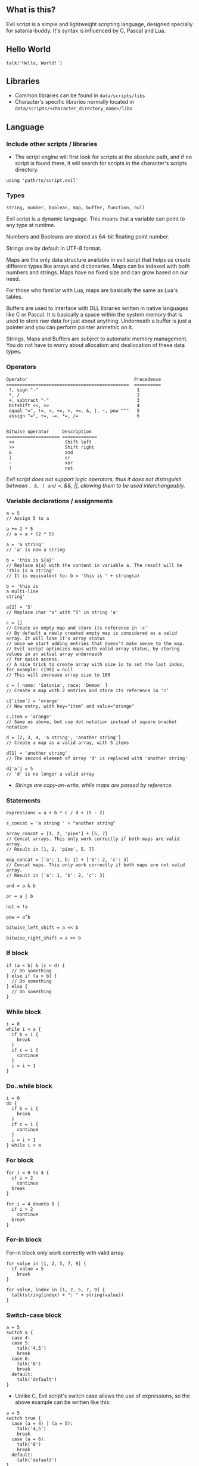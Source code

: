 ** What is this?
Evil script is a simple and lightweight scripting language, designed
specially for satania-buddy. It's syntax is influenced by C, Pascal and
Lua.

** Hello World
#+begin_example
talk('Hello, World!')
#+end_example

** Libraries
- Common libraries can be found in ~data/scripts/libs~
- Character's specific libraries normally located in ~data/scripts/<character_directory_name>/libs~

** Language
*** Include other scripts / libraries

- The script engine will first look for scripts at the absolute path, and if no script is found there, it will search for scripts in the character's scripts directory.

#+begin_example
using 'path/to/script.evil'
#+end_example

*** Types

#+begin_example
string, number, boolean, map, buffer, function, null
#+end_example

Evil script is a dynamic language. This means that a variable can point
to any type at runtime.

Numbers and Booleans are stored as 64-bit floating point number.

Strings are by default in UTF-8 format.

Maps are the only data structure available in evil script that helps us
create different types like arrays and dictionaries. Maps can be indexed
with both numbers and strings. Maps have no fixed size and can grow
based on our need.

For those who familiar with Lua, maps are basically the same as Lua's
tables.

Buffers are used to interface with DLL libraries written in native
languages like C or Pascal. It is basically a space within the system
memory that is used to store raw data for just about anything. Underneath
a buffer is just a pointer and you can perform pointer arimethic on it.

Strings, Maps and Buffers are subject to automatic memory management.
You do not have to worry about allocation and deallocation of these data
types.

*** Operators

#+begin_example
Operator                                        Precedence
==============================================  ==========
 !, sign "-"                                     1
 *, /                                            2
 +, subtract "-"                                 3
 bitshift <<, >>                                 4
 equal "=", !=, <, <=, >, >=, &, |, ~, pow "^"   5
 assign "=", +=, -=, *=, /=                      6

#+end_example

#+begin_example
Bitwise operator     Description
==================== =============
 <<                   Shift left
 >>                   Shift right
 &                    and
 |                    or
 ~                    xor
 !                    not
#+end_example

/Evil script does not support logic operators, thus it does not distinguish between =, &, | and ==, &&, ||, allowing them to be used interchangeably./

*** Variable declarations / assignments

#+begin_example
a = 5
// Assign 5 to a

a += 2 * 5
// a = a + (2 * 5)

a = 'a string'
// 'a' is now a string

b = 'this is ${a}'
// Replace ${a} with the content in variable a. The result will be 'this is a string'
// It is equivalent to: b = 'this is ' + string(a)

b = 'this is
a multi-line
string'

a[2] = 'S'
// Replace char "s" with "S" in string 'a'

c = []
// Create an empty map and store its reference in 'c'
// By default a newly created empty map is considered as a valid array. It will lose it's array status
// once we start adding entries that doesn't make sense to the map.
// Evil script optimizes maps with valid array status, by storing values in an actual array underneath
// for quick access.
// A nice trick to create array with size is to set the last index, for example: c[99] = null
// This will increase array size to 100

c = [ name: 'Satania', race: 'Demon' ]
// Create a map with 2 entries and store its reference in 'c'

c['item'] = 'orange'
// New entry, with key="item" and value="orange"

c.item = 'orange'
// Same as above, but use dot notation instead of square bracket notation

d = [2, 3, 4, 'a string', 'another string']
// Create a map as a valid array, with 5 items

d[1] = 'another string'
// The second element of array 'd' is replaced with 'another string'

d['a'] = 5
// 'd' is no longer a valid array
#+end_example

- /Strings are copy-on-write, while maps are passed by reference./

*** Statements

#+begin_example
expressions = a + b * c / d + (5 - 2)

s_concat = 'a string ' + "another string"

array_concat = [1, 2, 'pine'] + [5, 7]
// Concat arrays. This only work correctly if both maps are valid array.
// Result in [1, 2, 'pine', 5, 7]

map_concat = ['a': 1, b: 1] + ['b': 2, 'c': 3]
// Concat maps. This only work correctly if both maps are not valid array.
// Result in ['a': 1, 'b': 2, 'c': 3]

and = a & b

or = a | b

not = !a

pow = a^b

bitwise_left_shift = a << b

bitwise_right_shift = a >> b
#+end_example

*** If block

#+begin_example
if (a < b) & (c < d) {
  // Do something
} else if (a > b) {
  // Do something
} else {
  // Do something
}
#+end_example

*** While block

#+begin_example
i = 0
while i < a {
  if b = i {
    break
  }
  if c = i {
    continue
  }
  i = i + 1
}
#+end_example

*** Do..while block

#+begin_example
i = 0
do {
  if b = i {
    break
  }
  if c = i {
    continue
  }
  i = i + 1
} while i < a
#+end_example

*** For block

#+begin_example
for i = 0 to 4 {
  if i < 2
    continue
  break
}

for i = 4 downto 0 {
  if i > 2
    continue
  break
}
#+end_example

*** For-in block

For-in block only work correctly with valid array.

#+begin_example
for value in [1, 2, 5, 7, 9] {
  if value = 5
    break
}
#+end_example

#+begin_example
for value, index in [1, 2, 5, 7, 9] {
  talk(string(index) + ": " + string(value))
}
#+end_example

*** Switch-case block

#+begin_example
a = 5
switch a {
  case 4:
  case 5:
    talk('4,5')
    break
  case 6:
    talk('6')
    break
  default:
    talk('default')
}
#+end_example

- Unlike C, Evil script's switch case allows the use of expressions, so the above example can be written like this:

#+begin_example
a = 5
switch true {
  case (a = 4) | (a = 5):
    talk('4,5')
    break
  case (a = 6):
    talk('6')
    break
  default:
    talk('default')
}
#+end_example

- Strings are allowed:

#+begin_example
s = 'alpha'
switch s {
  case 'alpha':
    talk('alpha')
    break
  case 'beta':
    talk('beta')
    break
  case 'gamma':
    talk('gamma')
}
#+end_example

*** Function declaration

#+begin_example
fn foo() {
  fn this_is_a_nested_function() {
    return (true)
  }
  talk('Hello')
  return (this_is_a_nested_function())
  talk("This text won't show on screen")
}

fn add(a, b) {
  result = a + b
}

fn sub(a, b) {
  return (a - b)
}

foo()
c = add(5, 3)
#+end_example

- Alternative way to declare a function is by returning a function reference:

#+begin_example
add = fn(a, b) {
  result = a + b
}
#+end_example

There're 2 ways to return a value:
- Assign function result to =result= variable
- Use =return=. Note that you need to wrap expression in brackets, for example =return (true)=

*** Function reference

#+begin_example
fn add(a, b) {
  result = a + b
}
add_ref = add
calc = []
calc.add = add

talk(add_ref(5, 3)) // Print "8"
talk(calc.add(2, 4)) // Print "6"
talk(calc.add = add_ref) // Print "true"
#+end_example

*** Anonymous function

#+begin_example
fn test(func) {
  func('Satania')
}

test(fn(v) writeln('Hello, ${v}!'))
test(fn(v) {
  writeln('Goodbye, ${v}!')
})
#+end_example

- The following function declarations are the same:
#+begin_example
fn(n) = n + 1

fn(n) result = n + 1

fn(n) { result = n + 1 }
#+end_example

*** Self

#+begin_example
fn obj_create() {
  fn hello() {
    result = 'Hello, ' + self.name + '!'
  }

  result = [
    name: '',
    hello: hello
  ]
}

obj = obj_create()
obj.name = 'Satania'
writeln(obj.hello()) // obj will be passed to hello() as "self"
#+end_example

- There are limitations in how ~self~ is passed to the calling function. Only a named variable or a map returned from the nearest function call can be passed.
- The following examples will work correctly:

#+begin_example
obj.call()
func().call()
obj.func().func2().call()
#+end_example

- However, the following examples won't work:

#+begin_example
obj.middle.call() // obj will be passed as "self" instead of middle
func().middle.call() // the result from func() will be passed as "self" instead of middle
#+end_example

- Solution for this issue is to assign ~middle~ to a named variable:

#+begin_example
mid = obj.middle
mid.call()
#+end_example

*** Yield

- Quit the script and returns to main process. When the process execute the script in next frame, it will continue at where yield's called.

#+begin_example
while true {
  yield
}
#+end_example

*** Try-catch

#+begin_example
fn test() {
  throw 'Test exception'
}

try {
  writeln('start')
  test()
  writeln('finish')
} catch(e) {
  writeln('Exception: ', e)
}
#+end_example

*** Comment

#+begin_example
// A comment

/*
  A
  multi-line
  comment
*/
#+end_example

*** Import external functions from dynamic libraries
#+begin_example
import 'test.dll' {
  fn Add(i32, i32): i32
  fn AddDouble(f64, f64): f64
}
import 'user32.dll' fn MessageBox(i32, buffer, buffer, i32): void 'MessageBoxA' // Map MessageBoxA external function to MessageBox

MessageBox(0, 'Hello, World!', 'Message Box', 0) // Strings are automatically converted to null-terminated strings
#+end_example

List of supported data types:
- i8: char
- u8: unsigned char
- i16: short
- u16: unsigned short
- i32: long
- u32: unsigned long
- i64: long long
- u64: unsigned long long
- f32: float
- f64: double
- buffer: char*
- wbuffer: wchar*
- void: This simply tell the app the function does not return any value.

By default, ~import~ supports ~Microsoft x64 calling convention~ on Windows, and ~System V AMD64 ABI~ on Linux. There's no way to change calling convention at the moment.

*** Assert
#+begin_example
assert(expr, 'Error message')
#+end_example

With assertions on, ~assert~ tests if expr is false, and if so, aborts the script with an EAssertionFailed exception. If expr is true, script execution continues normally.
If assertions are not enabled at compile time, this routine does nothing, and no code is generated for the ~assert~ call.
You can enable assertions globally in Settings, or locally in script editor.

** Constants
*PI: number*

*true: boolean*

*false: boolean*

*name: string* ~deprecated, use charname instead~

*charname: string*
- Get character's name
*username: string*
- Get user's name
*character: string*
- Get character's directory name
*meta: map*
- ~meta.json~ content
*os: string*
- Get OS name

** Common functions
*typeof(v: any): string*
- Return type of variable (number / boolean / string / map / array / buffer / function / null).
*string(n: number): string*
- Convert n to string.
*number(s: string): number*
- Convert s to number.
*write(...)*
- Write to console.
*writeln(...)*
- Write to console. End with newline.
*wait(seconds: number)*
- Wait in seconds. This won't block the main process.
*map_create(): map*
- Create a new map. This function is comparable to [] syntax.
*map_key_delete(a: map, key: number/string): map*
- Delete map elements.
*map_keys_get(a: map): map*
- Return map contains all keys from map a.
*array_resize(a: map, size: number): map*
- Resize a valid array.
*array_to_map(arr: array): map*
- Convert array arr to map. Note that arr itself will be converted.
*length(a: map/string)*
- Return length of string, map or buffer.
*random(n: number): number*
- Return a random integer number range from 0 - (n-1)
*rnd: number*
- Return a random number range from 0 - 1
*sign(n: number): number*

*round(n: number): number*

*floor(n: number): number*

*ceil(n: number): number*

*sin(n: number): number*

*cos(n: number): number*

*tan(n: number): number*

*cot(n: number): number*

*range(x, y: number): map*
- Return [x..y] array with step = 1.

*range(x, y, step: number): map*
- Return [x..y] array.

*min(...): number*

*max(...): number*

*chr(number): string*
- Typecast a number (0..255) to equivalent char value.
*ord(string): number*
- Typecast a char to equivalent number value.

** Buffers
*buffer_create(size: number): buffer*
- Create a new buffer. The result is a pointer points to the start of allocated memory.
*buffer_length(buffer: buffer): number*
- Return length of a buffer.
*buffer_copy(dst, src: buffer, count: number): number*
- Copy `count` bytes from `src` to `dst`.
*buffer_u8_get(buffer: buffer): number*
- Get 1-byte unsigned data from buffer.
*buffer_i8_get(buffer: buffer): number*
- Get 1-byte data from buffer.
*buffer_u16_get(buffer: buffer): number*
- Get 2-byte unsigned data from buffer.
*buffer_i16_get(buffer: buffer): number*
- Get 2-byte data from buffer.
*buffer_u32_get(buffer: buffer): number*
- Get 4-byte unsigned data from buffer.
*buffer_i32_get(buffer: buffer): number*
- Get 4-byte data from buffer.
*buffer_u64_get(buffer: buffer): number*
- Get 8-byte unsigned data from buffer.
*buffer_i64_get(buffer: buffer): number*
- Get 8-byte data from buffer.
*buffer_f32_get(buffer: buffer): number*
- Get float-type data from buffer.
*buffer_f64_get(buffer: buffer): number*
- Get double-type data from buffer.
*buffer_u8_set(buffer: buffer, data: number): number*
- Write 1-byte unsigned data to buffer.
*buffer_i8_set(buffer: buffer, data: number): number*
- Write 1-byte data to buffer.
*buffer_u16_set(buffer: buffer, data: number): number*
- Write 2-byte unsigned data to buffer.
*buffer_i16_set(buffer: buffer, data: number): number*
- Write 2-byte data to buffer.
*buffer_u32_set(buffer: buffer, data: number): number*
- Write 4-byte unsigned data to buffer.
*buffer_i32_set(buffer: buffer, data: number): number*
- Write 4-byte data to buffer.
*buffer_u64_set(buffer: buffer, data: number): number*
- Write 8-byte unsigned data to buffer.
*buffer_i64_set(buffer: buffer, data: number): number*
- Write 8-byte data to buffer.
*buffer_f32_set(buffer: buffer, data: number): number*
- Write float-type data to buffer.
*buffer_f64_set(buffer: buffer, data: number): number*
- Write double-type data to buffer.
*string_to_buffer(s: string): buffer*
- Return pointer point to the first element of the string.
*buffer_to_string(b: buffer): string*
- Copy buffer content to string.
*wbuffer_to_string(b: buffer): string*
- Copy wbuffer content to string.

** Strings
*numbers(s: string): map*
- Convert words to map of numbers.
  + Input: two thousands five hundreds kg of stones arrived at ten o'clock
  + Output: [2500, 10]

*months_to_numbers(s: string): map*
- Convert words to map of numbers represent month.
  + Input: february and november
  + Output: [2, 11]

*string_concat(s, s1, s2: string)*
- Concatenate s1 and s2 and save result to s, without creating a new copy of s. Use this instead of =s = s1 + s2= if you try to concatenate a lot of strings.
*string_empty(s)*
- Empty string s. It is used to set a string built by /string_concat()/ back to an empty string.
*string_insert(source, substring: string, index: number): string*
- Insert a string at index.
*string_grep(s: string, subs: map of strings): string*
- grep a string
*string_split(s, delimiter: string): map*
- Split a string into multiple parts.
*string_find(s, sub: string): number*
- Find location of substring in a string. Return -1 if no substring is found.
*string_delete(s: string, index, count: number): string*
- Delete part of a string at index.
*string_replace(s, old, new: string): string*
- Replace all ~old~ with ~new~ in string s.
*string_uppercase(s: string): string*
- Return uppercase string.
*string_lowercase(s: string): string*
- Return lowercase string.
*string_trim(s: string): string*
- Trim string.
*string_trim_left(s: string): string*
- Trim left of string.
*string_trim_right(s: string): string*
- Trim right of string.
*string_format(s: string, subs: map): string*
- Replace a string with contents from map
  + Example: ~string_format('{0} is {1} gold', ['Key', 500])~ => Key is 500 gold
*string_find_regex(s, regex: string): map*
- Return map of matched string + matched location.

** Base64
*base64_encode(buf: buffer): string*
- Encode a given string to base64 string.
*base64_decode(s: string): buffer*
- Decode a given base64 string back to original string.

** Datetime
*ticks(): number*
- Return system's ticks, in miliseconds.
*dt_now(): number*
- Return current time in datetime format.
*dt_year_get(dt: number): number*
- Return year in number.
*dt_month_get(dt: number): number*
- Return month number.
*dt_day_get(dt: number): number: number*
- Return day number.
*dt_hour_get(dt: number): number*
- Return hour number.
*dt_minute_get(dt: number): number*
- Return minute number.
*dt_day_add(dt, days: number): number*
- Increase dt by number of days.
*dt_month_add(dt, months: number): number*
- Increase dt by number of months.
*dt_year_add(dt, years: number): number*
- Increase dt by number of years.
*dt_date_set(year, month, day: number): number*
- Encode date from year, month and day.
*dt_time_set(hour, minute, second, milisecond: number): number*
- Encode time from hour, minute, second and milisecond.

** File system
*fs_directory_create(path: string)*
- Create new directory.
*fs_directory_delete(path: string)*
- Delete directory.
*fs_directory_find_all(path: string, is_subdir: boolean)*
- Perform search for directories in certain paths. Return map of paths.
*fs_directory_exists(path: string): boolean*.
- Check if a directory is exists.
*fs_directory_config_get(): string*
- Return satania-buddy's config directory path.
*fs_file_read_binary(filename: string): buffer*
- Read content from file.
*fs_file_write_binary(filename: string, buf: buffer, buf_size: number)*
- Write content at the end file. If the file is not exist then a new file is created.
*fs_file_read(filename: string): string* ~deprecated, use fs_file_read_text() instead~

*fs_file_read_text(filename: string): string*
- Read text from file.
*fs_file_write(filename, text: string)* ~deprecated, use fs_file_write_text() instead~

*fs_file_write_text(filename, text: string)*
- Write text at the end of file. If the file is not exist then a new file is created.
*fs_file_find_all(path, mask: string, is_subdir: boolean, attribute:
number): map*
- Perform search for files in certain paths. Return map of paths.
- List of attributes:
  + FA_DIRECTORY
  + FA_READONLY
  + FA_NORMAL
  + FA_ENCRYPTED
  + FA_COMPRESSED
  + FA_SYMLINK
  + FA_SYSFILE
  + FA_ANYFILE
*fs_file_copy(src, dst: string): boolean*
- Copy src to dst, override if dst exists. Return true if success.

*fs_file_exists(filename: string): boolean*
- Check if a file exists.
*fs_file_delete(filename: string)*
- Delete a file.
*fs_file_rename(oldname, newname: string)*
- Rename a file.
*fs_file_size_get(filename: string): number*
- Returns size of file.

** Clipboard
*clipboard_get(): string*
- Get text from clipboard.
*clipboard_to_file(filename: string)*
- Save content (image, text) from clipboard to a file.

** Process
*process_run(process: string, show_window: boolean): string*
- Run a process by name. Return process guid.
*process_pipe_get(guid: string): map*
- Return process's actual id, status and stdout / stderr pipes: /[ "process_id": number, "running": boolean, "output": null / string ]/
*process_pipe_set(guid, s: string)*
- Write s to process's stdin pipe.
*process_terminate(guid: string)*
- Terminate process.

** HTTP requests
*url_encode(s: string): string*
- Encode URL element.
*url_decode(s: string): string*
- Decode URL element.
*http_open(url: string)*
- Open an URL using default web browser.
*http_fetch(method, url: string, headers: map, data: string/map): string*
- Make a request to URL. Return guid.
*http_upload(url: string, headers: map, data: string/map, field, file: string): string*
- Upload a file to URL. Return guid.
*http_progress_get(guid: string): map*
- Get current progress of HTTP request. Result map contains position and length: /[ position: number, length: number ]/
*http_is_success(guid: string): boolean*
- Check if url query (get, post, etc) is finished.
*http_result_get(guid: string, force_buffer: boolean): map*
- Get HTML result from url_fetch / url_upload. Result map contains status, headers and data. Depends on ~Content-Type~, data can be either string or buffer: /[ status: number, headers: map, data: string | buffer ]/
- ~force_buffer~ is optional. If it is set to ~true~, then result data is always buffer.
*http_query(data, xpath: string): map*
- Extract data from HTML string.

** Email
*email_load(): boolean*
- Tells Satania to check for email's connection.
*email_unseen_count(): number*
- Return number of unread emails.
*email_sender_get(email_index: number): string*
- Get email's sender.
*email_subject_get(email_index: number): string*
- Get email's subject.
*email_is_loading(): boolean*
- Return true if Satania is loading emails.
*email_is_success(): boolean*
- Return true if Satania is succeeded in loading emails.
*email_is_configured(): boolean*
- Return true if IMAP is configured in Settings.

** JSON
*json_parse(json: string): map*
- Convert a JSON string to map.
  + json = json_parse('{ "a": 5, "b": 2, "c": { "d": "a text", "e": ["another text", 2] } }') will return a map, which can be accessed for values for example: =json.c.e[0] // another text=

*json_stringify(map: map): string*
- Convert a map to JSON string.

** Workers
- /Please note workers run on the same thread as main script. Make sure to use yield to avoid infinite loop./

*worker_create(worker_name: string, evil_script: string, interval:
number, consts: map): string*
- Create a new worker. Unlike main script, workers will automatically delete itself once its done executing.
- Unless the worker is marked as persistent, workers will be deleted if user changes character.
  + ~worker_name~: Name of worker.
  + ~evil_script~: The script that will be executed by worker.
  + ~interval~: Optional. Measure in seconds. This tells how frequent this worker run. By default this value is 0.
  + ~consts~: Optional. Map of constant values that will be passed to worker.
  + ~Return~: Worker name.

*worker_persistent_set(worker_name: string, persistent: boolean)*
- Set worker's persistent flag.
*worker_exists(worker_name: string): boolean*
- Check if a worker exists.
*worker_delete(worker_name: string)*
- Delete a worker by name.

** Tools
*tool_evilc_editor(filename: string)*
- Open a file with built-in EvilC editor.

*tool_hex_editor(filename: string)*
- Open a file with built-in hex editor.

** Memory management
*mem_used(): number*
- Return memory usage by script engine in bytes.
*mem_object_count(): number*
- Return number of objects allocated by script engine.
*mem_gc()*
- Trigger garbage collection.

** Satania-specific function
*talk(message: string)*
- Tells Satania to talk.
- The script engine will be blocked until all the text is shown on screen.
- Calling this function will automatically disable streaming mode
*stream_enable()*
- Enable streaming mode. Useful for integrating with chatbot backends
*stream_disable()*
- Disable steaming mode.
*stream(message: string)*
- Stream a text to chat window / speech bubble
*notify(message: string)*
- Shows a notification at top-left of the screen.
*ask(caption, message: string, width, height: number)*
- Shows asking dialog. Supports HTML 4.01. /width/ and /height/ are optional parameters allows to change dialog's size. Satania will be blocked until one answer is provided so make sure to provide at least 1 way to answer the question. Look at examples below for ways to provide answers.
- Example #1:

#+begin_example
ask('', '
<font color="red"><b>Are you sure?</b></font><br />
<a href="Yes">Yes</a><br />
<a href="No">No</a><br />
', 250, 80)
#+end_example

[[https://user-images.githubusercontent.com/7451778/181904981-09e09a03-e7e1-466c-a743-c8d163c2c62a.png]]
- Example #2:

#+begin_example
ask('', '
What do you think about me?<br />
<form>
  <input style="width:100%" name="thought" value="Your answer" /><br />
  <input type="submit" value="Tell her!" />
</form>
')
#+end_example

[[https://user-images.githubusercontent.com/7451778/181904113-fc4b3e03-76d8-406b-8b03-1baffcaa55a0.png]]

*answer(): any*
- Return result value from ask(). If no answer is found, then it returns null.
- For example #1, the result is a string, either /Yes/ or /No/, taken from /href/ attribute.
- For example #2, the result is a map, which is /[ "thought": "Your answer" ]/.
*sprite_animation_stop_all()*
- Stop all animations.
*sprite_load(sprite: string)*
- Load a model (supports X3D, Spine, images, glTF, Cocos2D, Starling) in /data/sprites/current_character/
*sprite_animation_speed_set(animation_name: string, total_time:
number)*
- Set animation's interval in seconds.
*sprite_animation_play(animation_name: string, loop: boolean = false)*
- Play an animation by name
- For skeletal animations, the animations are not override each other so you can play multiple animations at once.
*sprite_animation_is_playing(animation_name: string): boolean*
- Return true if animation is playing.
*sprite_animation_stop(animation_name: string)*
- Stop an animation.
*sprite_animation_talk_set(loop, finish: string, random_script_files: map of strings)*
- Set default talking animations.
- ~random_script_files~ is optional, which indicates which script to run when start talking. This is useful if you want your character to play different animations when start talking.
*sprite_scale_set(scale: number)*
- Scale the sprite.
*sprite_visible_set(visible: boolean)*
- Set sprite visibility
*sprite_visible_get(): boolean*
- Get sprite visibility
*sprite_other_create(name: string)*
- Create a new sprite with name. Sprites created using this function can only be controlled by ~sprite_other_xxx()~ functions
*sprite_other_render(name: string, source: string, format: string)*
- Render sprite ~name~ with content from ~source~. If ~name~ doesn't exist, create a new one.
- ~format~ accepts the following formats:
  + x3dv: Source is X3D with classic encoding string
  + wrl: Same as x3dv
  + x3d: Source is X3D eith XML encoding string
- Example display a 3D yellow cube with a point light source, rotating at character's feet, using x3dv format:

#+begin_example
sprite_other_render('3d cube',
  '#X3D V3.0 utf8
  PROFILE Interchange

  PointLight {
    ambientIntensity 1
    location 0 0 100
    color 1 1 1
    radius 200
    global FALSE
  }

  DEF cube Transform {
    translation 0 30 -3
    scale 50 50 50
    children [
      Shape {
        geometry Box {}
        appearance Appearance {
          material Material {
            diffuseColor 1 1 0
          }
        }
      }
    ]
  }
  DEF interp OrientationInterpolator {
    key [ 0, 0.5 1 ]
    keyValue [
      1 1 1 0, 1 1 1 3.14, 1 1 1 6.28
    ]
  }
  DEF timer TimeSensor {
    loop TRUE
    cycleInterval 4
  }
  ROUTE timer.fraction_changed TO interp.set_fraction
  ROUTE interp.value_changed TO cube.rotation
}', 'x3dv')
#+end_example

*sprite_other_delete(name: string)*
- Delete other sprite with ~name~
*sprite_other_delete_all()*
- Delete all other sprites
*is_sow(): boolean*
- Return true if Sit on Window is turned on.
*is_lewd(): boolean*
- Return true if Fanservice is turned on.
*is_silent(): boolean*
- Return true if Silent is turned on.
*is_speech_to_text(): boolean*
- Return true if Speech Recognition is turned on.
*flag_global_get(flag: string): string*
- Get a flag from ~configs.json~. If no flag is found, the function return ~null~ instead.
*flag_global_set(flag: string, value: string)*
- Set a flag. Result stores in ~configs.json~.
*flag_local_get(flag: string): string*
- Get a flag from ~scripts/<character directory>/flags.ini~. If no flag is found, the function return ~null~ instead.
*flag_local_set(flag: string, value: string)*
- Set a flag. Result stores in ~scripts/<character directory>/flags.ini~.
*get(flag: string): any*
- Get a flag from memory. If no flag is found, the function return ~null~ instead.
- The data retrieved from get() is the same as the one set by the set() function.
- You can use this function, combined with set(), to exchange data between multiple scripts.
- A predefined flag ~global~ is available by default. This flag, which is a map, can be used as a common way to exchange data.
- Example:

#+begin_example
global = get('global') // Retrieve global flag
global.value = 'This is a string'
// No need to call set() to set the global flag back. global.value can now be accessed by any scripts.
#+end_example

*set(flag: string, value: any)*
- Set a flag. Result stores in memory.
- You can use this function, combined with get(), to exchange data between multiple scripts.
- Example:

#+begin_example
set('new_flag', 'Data')
// 'new_flag' can now be retrieved from other scripts, by calling get('new_flag')
#+end_example

*scheme_load(scheme_name: string)*
- Load an .evil scheme file in ~data/scripts/current_character~. This will also stop the current script.
*scheme_default(): string*
- Return Default Evil Script.
*delta_time(): number*
- Delta Time, in seconds.
*sound_play(sound_name: string)*
- Play a sound in /sounds/ directory.
*chat_mode_set(chatmode: number)*
- Set chat mode:
  + CHATMODE_CHAT
  + CHATMODE_SCRIPT: Tell Satania we will process chat messages in script.

*chat_result_get(): string*
- This function only useful when chat mode = CHATMODE_SCRIPT.
- Get chat message input by users, either via Speech Recognition or via Chat dialog. Chat message will be cleared once this function is called, so make sure to save the results somewhere.
- If no chat message is found, an empty string will be returned.

*chat_history_get(): array*
- Return array of chat message. Each item has the following format: { name: string, message: string, timestamp: string }

** About Evil script compiler
- The compiler itself is a one-pass compiler. It follows Niklaus Wirth's design, completely skips AST generation and generates binary directly.
- Due to the lack of AST, only ~constant folding~ and ~peephole~ optimizations are implemented.
- The performance of its virtual machine should be better than CPython.
